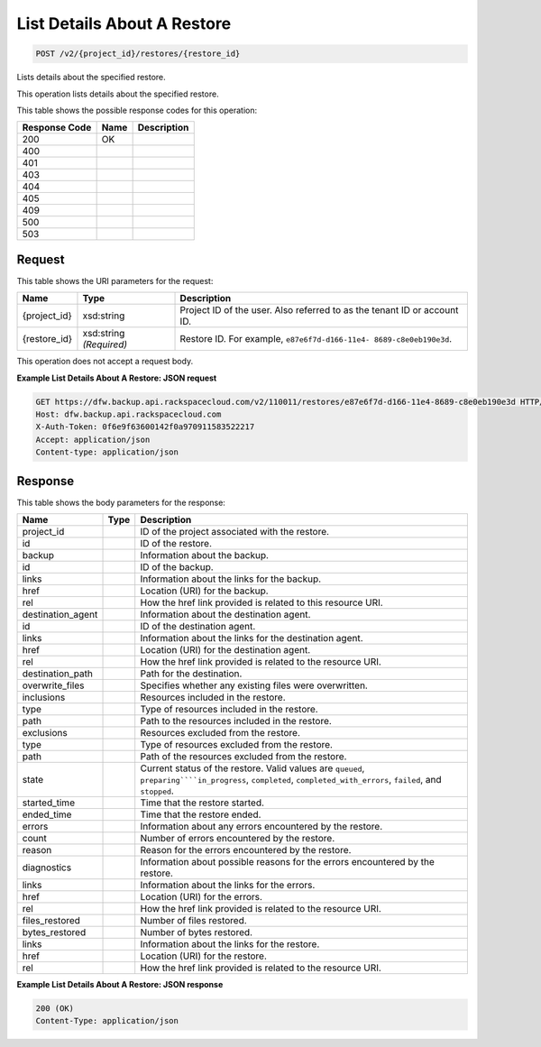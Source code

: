 
.. THIS OUTPUT IS GENERATED FROM THE WADL. DO NOT EDIT.

List Details About A Restore
^^^^^^^^^^^^^^^^^^^^^^^^^^^^^^^^^^^^^^^^^^^^^^^^^^^^^^^^^^^^^^^^^^^^^^^^^^^^^^^^

.. code::

    POST /v2/{project_id}/restores/{restore_id}

Lists details about the specified restore.

This operation lists details about the specified restore.



This table shows the possible response codes for this operation:


+--------------------------+-------------------------+-------------------------+
|Response Code             |Name                     |Description              |
+==========================+=========================+=========================+
|200                       |OK                       |                         |
+--------------------------+-------------------------+-------------------------+
|400                       |                         |                         |
+--------------------------+-------------------------+-------------------------+
|401                       |                         |                         |
+--------------------------+-------------------------+-------------------------+
|403                       |                         |                         |
+--------------------------+-------------------------+-------------------------+
|404                       |                         |                         |
+--------------------------+-------------------------+-------------------------+
|405                       |                         |                         |
+--------------------------+-------------------------+-------------------------+
|409                       |                         |                         |
+--------------------------+-------------------------+-------------------------+
|500                       |                         |                         |
+--------------------------+-------------------------+-------------------------+
|503                       |                         |                         |
+--------------------------+-------------------------+-------------------------+


Request
""""""""""""""""

This table shows the URI parameters for the request:

+--------------------------+-------------------------+-------------------------+
|Name                      |Type                     |Description              |
+==========================+=========================+=========================+
|{project_id}              |xsd:string               |Project ID of the user.  |
|                          |                         |Also referred to as the  |
|                          |                         |tenant ID or account ID. |
+--------------------------+-------------------------+-------------------------+
|{restore_id}              |xsd:string *(Required)*  |Restore ID. For example, |
|                          |                         |``e87e6f7d-d166-11e4-    |
|                          |                         |8689-c8e0eb190e3d``.     |
+--------------------------+-------------------------+-------------------------+





This operation does not accept a request body.




**Example List Details About A Restore: JSON request**


.. code::

    GET https://dfw.backup.api.rackspacecloud.com/v2/110011/restores/e87e6f7d-d166-11e4-8689-c8e0eb190e3d HTTP/1.1
    Host: dfw.backup.api.rackspacecloud.com
    X-Auth-Token: 0f6e9f63600142f0a970911583522217
    Accept: application/json
    Content-type: application/json


Response
""""""""""""""""


This table shows the body parameters for the response:

+-----------------------+----------------------+-------------------------------+
|Name                   |Type                  |Description                    |
+=======================+======================+===============================+
|project_id             |                      |ID of the project associated   |
|                       |                      |with the restore.              |
+-----------------------+----------------------+-------------------------------+
|id                     |                      |ID of the restore.             |
+-----------------------+----------------------+-------------------------------+
|backup                 |                      |Information about the backup.  |
+-----------------------+----------------------+-------------------------------+
|id                     |                      |ID of the backup.              |
+-----------------------+----------------------+-------------------------------+
|links                  |                      |Information about the links    |
|                       |                      |for the backup.                |
+-----------------------+----------------------+-------------------------------+
|href                   |                      |Location (URI) for the backup. |
+-----------------------+----------------------+-------------------------------+
|rel                    |                      |How the href link provided is  |
|                       |                      |related to this resource URI.  |
+-----------------------+----------------------+-------------------------------+
|destination_agent      |                      |Information about the          |
|                       |                      |destination agent.             |
+-----------------------+----------------------+-------------------------------+
|id                     |                      |ID of the destination agent.   |
+-----------------------+----------------------+-------------------------------+
|links                  |                      |Information about the links    |
|                       |                      |for the destination agent.     |
+-----------------------+----------------------+-------------------------------+
|href                   |                      |Location (URI) for the         |
|                       |                      |destination agent.             |
+-----------------------+----------------------+-------------------------------+
|rel                    |                      |How the href link provided is  |
|                       |                      |related to the resource URI.   |
+-----------------------+----------------------+-------------------------------+
|destination_path       |                      |Path for the destination.      |
+-----------------------+----------------------+-------------------------------+
|overwrite_files        |                      |Specifies whether any existing |
|                       |                      |files were overwritten.        |
+-----------------------+----------------------+-------------------------------+
|inclusions             |                      |Resources included in the      |
|                       |                      |restore.                       |
+-----------------------+----------------------+-------------------------------+
|type                   |                      |Type of resources included in  |
|                       |                      |the restore.                   |
+-----------------------+----------------------+-------------------------------+
|path                   |                      |Path to the resources included |
|                       |                      |in the restore.                |
+-----------------------+----------------------+-------------------------------+
|exclusions             |                      |Resources excluded from the    |
|                       |                      |restore.                       |
+-----------------------+----------------------+-------------------------------+
|type                   |                      |Type of resources excluded     |
|                       |                      |from the restore.              |
+-----------------------+----------------------+-------------------------------+
|path                   |                      |Path of the resources excluded |
|                       |                      |from the restore.              |
+-----------------------+----------------------+-------------------------------+
|state                  |                      |Current status of the restore. |
|                       |                      |Valid values are ``queued``,   |
|                       |                      |``preparing````in_progress``,  |
|                       |                      |``completed``,                 |
|                       |                      |``completed_with_errors``,     |
|                       |                      |``failed``, and ``stopped``.   |
+-----------------------+----------------------+-------------------------------+
|started_time           |                      |Time that the restore started. |
+-----------------------+----------------------+-------------------------------+
|ended_time             |                      |Time that the restore ended.   |
+-----------------------+----------------------+-------------------------------+
|errors                 |                      |Information about any errors   |
|                       |                      |encountered by the restore.    |
+-----------------------+----------------------+-------------------------------+
|count                  |                      |Number of errors encountered   |
|                       |                      |by the restore.                |
+-----------------------+----------------------+-------------------------------+
|reason                 |                      |Reason for the errors          |
|                       |                      |encountered by the restore.    |
+-----------------------+----------------------+-------------------------------+
|diagnostics            |                      |Information about possible     |
|                       |                      |reasons for the errors         |
|                       |                      |encountered by the restore.    |
+-----------------------+----------------------+-------------------------------+
|links                  |                      |Information about the links    |
|                       |                      |for the errors.                |
+-----------------------+----------------------+-------------------------------+
|href                   |                      |Location (URI) for the errors. |
+-----------------------+----------------------+-------------------------------+
|rel                    |                      |How the href link provided is  |
|                       |                      |related to the resource URI.   |
+-----------------------+----------------------+-------------------------------+
|files_restored         |                      |Number of files restored.      |
+-----------------------+----------------------+-------------------------------+
|bytes_restored         |                      |Number of bytes restored.      |
+-----------------------+----------------------+-------------------------------+
|links                  |                      |Information about the links    |
|                       |                      |for the restore.               |
+-----------------------+----------------------+-------------------------------+
|href                   |                      |Location (URI) for the restore.|
+-----------------------+----------------------+-------------------------------+
|rel                    |                      |How the href link provided is  |
|                       |                      |related to the resource URI.   |
+-----------------------+----------------------+-------------------------------+





**Example List Details About A Restore: JSON response**


.. code::

    200 (OK)
    Content-Type: application/json

